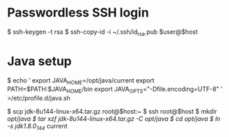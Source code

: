 * Passwordless SSH login
$ ssh-keygen -t rsa
$ ssh-copy-id -i ~/.ssh/id_rsa.pub $user@$host

* Java setup
$ echo '
export JAVA_HOME=/opt/java/current
export PATH=$PATH:$JAVA_HOME/bin
export JAVA_OPTS="-Dfile.encoding=UTF-8"
' >/etc/profile.d/java.sh

$ scp jdk-8u144-linux-x64.tar.gz root@$host:~
$ ssh root@$host
  $ mkdir /opt/java
  $ tar xzf jdk-8u144-linux-x64.tar.gz -C /opt/java/
  $ cd /opt/java/
  $ ln -s jdk1.8.0_144/ current

